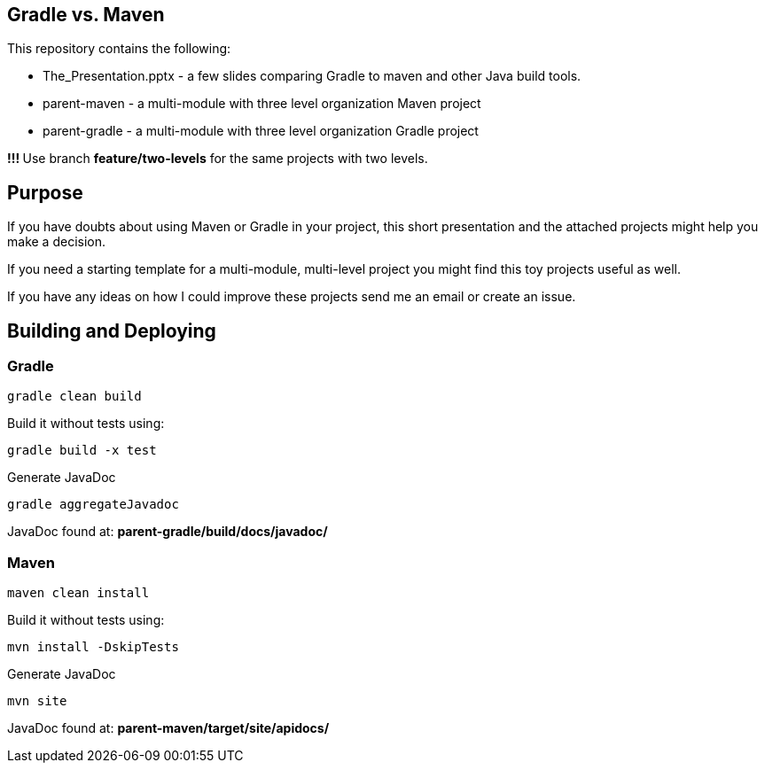 == Gradle vs. Maven

This repository contains the following:

* The_Presentation.pptx - a few slides comparing Gradle to maven and other Java build tools.
* parent-maven - a multi-module with three level organization Maven project
* parent-gradle - a multi-module with three level organization Gradle project

**!!! **Use branch *feature/two-levels* for the same projects with two levels.

== Purpose
If you have doubts about using Maven or Gradle in your project, this short presentation and the attached projects might
help you make a decision.

If you need a starting template for a multi-module, multi-level project you might find this toy projects useful as well.

If you have any ideas on how I could improve these projects send me an email or create an issue.

== Building and Deploying
=== Gradle
----
gradle clean build
----

Build it without tests using:
----
gradle build -x test 
----

Generate JavaDoc
----
gradle aggregateJavadoc
----
JavaDoc found at: *parent-gradle/build/docs/javadoc/*

=== Maven
----
maven clean install
----
Build it without tests using:
----
mvn install -DskipTests
----
Generate JavaDoc
----
mvn site
----
JavaDoc found at: *parent-maven/target/site/apidocs/*